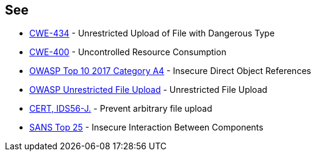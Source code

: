== See

* http://cwe.mitre.org/data/definitions/434[CWE-434] - Unrestricted Upload of File with Dangerous Type
* https://cwe.mitre.org/data/definitions/400.html[CWE-400] - Uncontrolled Resource Consumption
* https://www.owasp.org/index.php/Top_10_2010-A4-Insecure_Direct_Object_References[OWASP Top 10 2017 Category A4] - Insecure Direct Object References
* https://www.owasp.org/index.php/Unrestricted_File_Upload[OWASP Unrestricted File Upload] - Unrestricted File Upload
* https://wiki.sei.cmu.edu/confluence/display/java/IDS56-J.+Prevent+arbitrary+file+upload[CERT, IDS56-J.] - Prevent arbitrary file upload
* https://www.sans.org/top25-software-errors/#cat1[SANS Top 25] - Insecure Interaction Between Components
